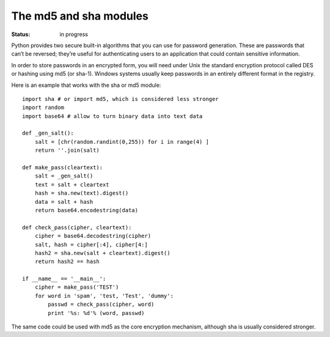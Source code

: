 The md5 and sha modules
########################

:Status: in progress

Python provides two secure built-in algorithms that you can use for password generation. These are passwords that can’t be reversed; they’re useful for authenticating users to an application that could contain sensitive information.


In order to store passwords in an encrypted form, you will need under Unix the standard encryption protocol called DES or hashing using md5 (or sha-1). Windows systems usually keep passwords in an entirely different format in the registry.

Here is an example that works with the sha or md5 module::


    import sha # or import md5, which is considered less stronger
    import random
    import base64 # allow to turn binary data into text data

    def _gen_salt():
        salt = [chr(random.randint(0,255)) for i in range(4) ]
        return ''.join(salt)

    def make_pass(cleartext):
        salt = _gen_salt()
        text = salt + cleartext
        hash = sha.new(text).digest()
        data = salt + hash
        return base64.encodestring(data)

    def check_pass(cipher, cleartext):
        cipher = base64.decodestring(cipher)
        salt, hash = cipher[:4], cipher[4:]
        hash2 = sha.new(salt + cleartext).digest()
        return hash2 == hash

    if __name__ == '__main__':
        cipher = make_pass('TEST')
        for word in 'spam', 'test, 'Test', 'dummy':
            passwd = check_pass(cipher, word)
            print '%s: %d'% (word, passwd)

The same code could be used with md5 as the core encryption mechanism, although sha is usually considered stronger.
